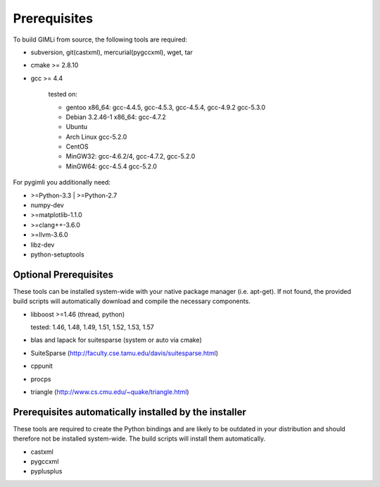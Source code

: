 Prerequisites
-------------

To build GIMLi from source, the following tools are required:

* subversion, git(castxml), mercurial(pygccxml), wget, tar
* cmake >= 2.8.10
* gcc >= 4.4

    tested on:

    * gentoo x86_64: gcc-4.4.5, gcc-4.5.3, gcc-4.5.4, gcc-4.9.2 gcc-5.3.0
    * Debian 3.2.46-1 x86_64: gcc-4.7.2
    * Ubuntu
    * Arch Linux gcc-5.2.0
    * CentOS
    * MinGW32: gcc-4.6.2/4, gcc-4.7.2, gcc-5.2.0
    * MinGW64: gcc-4.5.4 gcc-5.2.0

For pygimli you additionally need:

* >=Python-3.3 | >=Python-2.7
* numpy-dev
* >=matplotlib-1.1.0
* >=clang++-3.6.0
* >=llvm-3.6.0
* libz-dev
* python-setuptools

Optional Prerequisites
^^^^^^^^^^^^^^^^^^^^^^

These tools can be installed system-wide with your native package manager (i.e.
apt-get). If not found, the provided build scripts will automatically download
and compile the necessary components.

* libboost >=1.46 (thread, python)

  tested: 1.46, 1.48, 1.49, 1.51, 1.52, 1.53, 1.57

* blas and lapack for suitesparse (system or auto via cmake)
* SuiteSparse (http://faculty.cse.tamu.edu/davis/suitesparse.html)
* cppunit
* procps
* triangle (http://www.cs.cmu.edu/~quake/triangle.html)

Prerequisites automatically installed by the installer
^^^^^^^^^^^^^^^^^^^^^^^^^^^^^^^^^^^^^^^^^^^^^^^^^^^^^^

These tools are required to create the Python bindings and are likely to be
outdated in your distribution and should therefore not be installed
system-wide. The build scripts will install them automatically.

* castxml
* pygccxml
* pyplusplus
